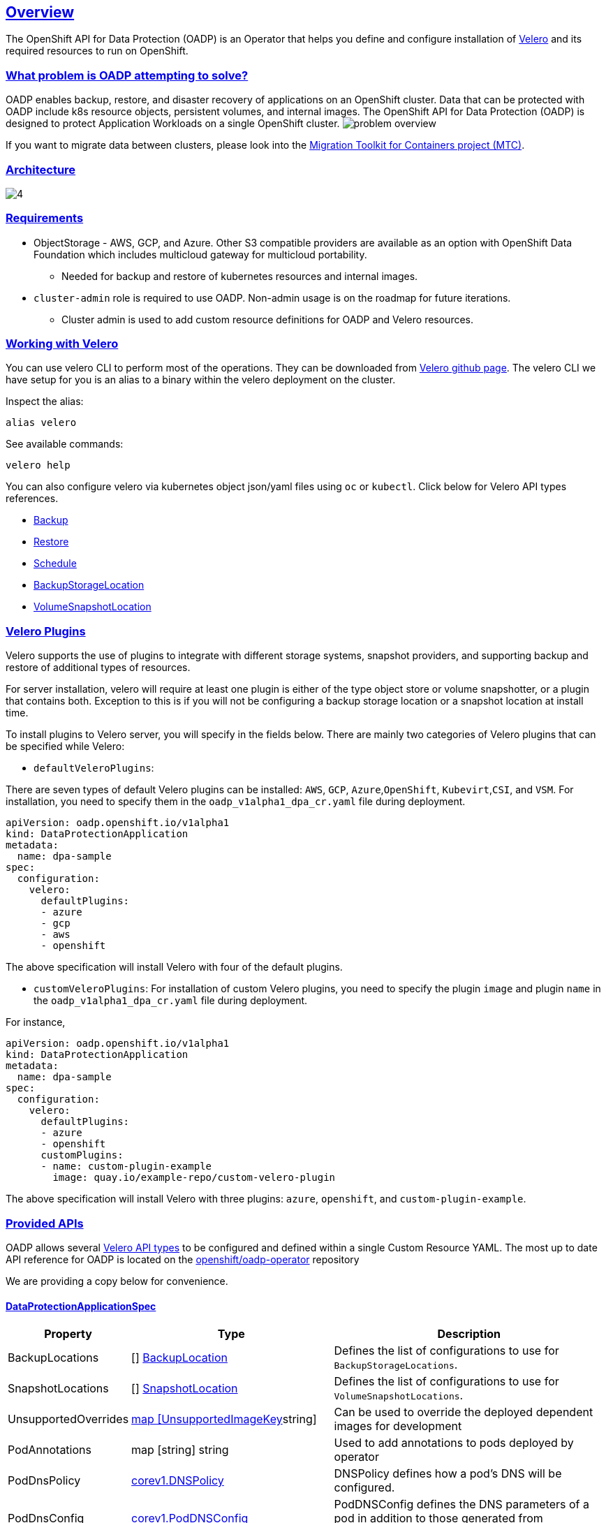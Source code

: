 :sectlinks:
:markup-in-source: verbatim,attributes,quotes
:OCP4_PASSWORD: %ocp4_password%
:CLUSTER_ADMIN_USER: %cluster_admin_user%
:APPS_URL: %apps_url%
:API_URL: %api_url%
== Overview
The OpenShift API for Data Protection (OADP) is an Operator that helps you define and configure installation of https://velero.io/[Velero] and its required resources to run on OpenShift.

=== What problem is OADP attempting to solve?
OADP enables backup, restore, and disaster recovery of applications on an OpenShift cluster. Data that can be protected with OADP include k8s resource objects, persistent volumes, and internal images.
The OpenShift API for Data Protection (OADP) is designed to protect Application Workloads on a single OpenShift cluster.
image:slides/OADP Solution Overview/9.jpg[problem overview]

If you want to migrate data between clusters, please look into the https://access.redhat.com/documentation/en-us/openshift_container_platform/4.8/html/migration_toolkit_for_containers[Migration Toolkit for Containers project (MTC)].

=== Architecture
image:slides/OADP Architecture/4.jpg[]

=== Requirements
* ObjectStorage - AWS, GCP, and Azure. Other S3 compatible providers are available as an option with OpenShift Data Foundation which includes multicloud gateway for multicloud portability.
** Needed for backup and restore of kubernetes resources and internal images.

* `cluster-admin` role is required to use OADP. Non-admin usage is on the roadmap for future iterations.
** Cluster admin is used to add custom resource definitions for OADP and Velero resources.

=== Working with Velero
You can use velero CLI to perform most of the operations. They can be downloaded from https://github.com/vmware-tanzu/velero/releases/[Velero github page].
The velero CLI we have setup for you is an alias to a binary within the velero deployment on the cluster.

Inspect the alias:
[source,bash,role=execute]
----
alias velero
----

See available commands:
[source,bash,role=execute]
----
velero help
----

You can also configure velero via kubernetes object json/yaml files using `oc` or `kubectl`. Click below for Velero API types references.

- https://velero.io/docs/v1.11/api-types/backup/[Backup]
- https://velero.io/docs/v1.11/api-types/restore/[Restore]
- https://velero.io/docs/v1.11/api-types/schedule/[Schedule]
- https://velero.io/docs/v1.11/api-types/backupstoragelocation/[BackupStorageLocation]
- https://velero.io/docs/v1.11/api-types/volumesnapshotlocation/[VolumeSnapshotLocation]

=== Velero Plugins
Velero supports the use of plugins to integrate with different storage systems, snapshot providers, and supporting backup and restore of additional types of resources.

For server installation, velero will require at least one plugin is either of the type object store or volume snapshotter, or a plugin that contains both. Exception to this is if you will not be configuring a backup storage location or a snapshot location at install time.

To install plugins to Velero server, you will specify in the fields below.
There are mainly two categories of Velero plugins that can be specified while Velero:

- `defaultVeleroPlugins`:

There are seven types of default Velero plugins can be installed: 
`AWS`, `GCP`, `Azure`,`OpenShift`, `Kubevirt`,`CSI`, and `VSM`. For installation, 
you need to specify them in the `oadp_v1alpha1_dpa_cr.yaml` file 
during deployment.

```
apiVersion: oadp.openshift.io/v1alpha1
kind: DataProtectionApplication
metadata:
  name: dpa-sample
spec:
  configuration:
    velero:
      defaultPlugins:
      - azure
      - gcp
      - aws
      - openshift    
```
The above specification will install Velero with four of the default plugins.
   
- `customVeleroPlugins`:
For installation of custom Velero plugins, you need to specify the plugin 
`image` and plugin `name` in the `oadp_v1alpha1_dpa_cr.yaml` file during 
deployment.

For instance, 
```
apiVersion: oadp.openshift.io/v1alpha1
kind: DataProtectionApplication
metadata:
  name: dpa-sample
spec:
  configuration:
    velero:
      defaultPlugins:
      - azure
      - openshift    
      customPlugins:
      - name: custom-plugin-example
        image: quay.io/example-repo/custom-velero-plugin   
```
The above specification will install Velero with three plugins: 
`azure`, `openshift`, and `custom-plugin-example`.

=== Provided APIs
OADP allows several https://velero.io/docs/v1.7/api-types/[Velero API types] to be configured and defined within a single Custom Resource YAML.
The most up to date API reference for OADP is located on the https://github.com/openshift/oadp-operator/blob/master/docs/API_ref.md[openshift/oadp-operator] repository

We are providing a copy below for convenience.

==== DataProtectionApplicationSpec

[width="100%",cols="11%,36%,53%",options="header",]
|===
|Property |Type |Description
|BackupLocations | [] https://pkg.go.dev/github.com/openshift/oadp-operator/api/v1alpha1#BackupLocation[BackupLocation] |Defines the list of configurations to use for `BackupStorageLocations`.

|SnapshotLocations | [] https://pkg.go.dev/github.com/openshift/oadp-operator/api/v1alpha1#SnapshotLocation[SnapshotLocation] |Defines the list of configurations to use for `VolumeSnapshotLocations`.

|UnsupportedOverrides |https://pkg.go.dev/github.com/openshift/oadp-operator/api/v1alpha1#UnsupportedImageKey[map [UnsupportedImageKey]string]
|Can be used to override the deployed dependent
images for development

|PodAnnotations |map [string] string |Used to add annotations to pods
deployed by operator

|PodDnsPolicy |https://pkg.go.dev/k8s.io/api/core/v1#DNSPolicy[corev1.DNSPolicy] |DNSPolicy defines how
a pod’s DNS will be configured.

|PodDnsConfig |https://pkg.go.dev/k8s.io/api/core/v1#PodDNSConfig[corev1.PodDNSConfig] |PodDNSConfig
defines the DNS parameters of a pod in addition to those generated from
DNSPolicy.

|BackupImages |*bool |BackupImages is used to specify whether you want
to deploy a registry for enabling backup and restore of images

|Configuration |https://pkg.go.dev/github.com/openshift/oadp-operator/api/v1alpha1#ApplicationConfig[*ApplicationConfig] |Configuration is used to configure
the data protection application’s server config.

|Features |https://pkg.go.dev/github.com/openshift/oadp-operator/api/v1alpha1#Features[*Features] |Define the configuration for the DPA to enable the Technology Preview features.
|===
https://pkg.go.dev/github.com/openshift/oadp-operator/api/v1alpha1#DataProtectionApplicationSpec[Complete schema definitions for the OADP API.]

==== BackupLocation

[width="100%",cols="6%,48%,46%",options="header",]
|===
|Property |Type |Description

|velero
|https://pkg.go.dev/github.com/vmware-tanzu/velero/pkg/apis/velero/v1#BackupStorageLocationSpec[*velero.BackupStorageLocationSpec]
|Location to store volume snapshots, as described in Backup Storage Location. For further details, see config/bsl_and_vsl.md[here].

|bucket
|https://pkg.go.dev/github.com/openshift/oadp-operator/api/v1alpha1#CloudStorage[*CloudStorageLocation]
|[Technology Preview] Automates creation of a bucket at some cloud storage providers for use as a backup storage location.  For further details, see https://access.redhat.com/support/offerings/techpreview[here].
|===
https://pkg.go.dev/github.com/openshift/oadp-operator/api/v1alpha1#BackupLocation[Complete schema definitions for the type `BackupLocation`.]

====  SnapshotLocation
[width="100%",cols="6%,48%,46%",options="header",]
|===
|Property |Type |Description
|velero
|https://velero.io/docs/v1.6/api-types/volumesnapshotlocation/[*VolumeSnapshotLocationSpec]
|Location to store volume snapshots, as described in Volume Snapshot Location. For further details, see [here] (
config/bsl_and_vsl.md).
|===
https://pkg.go.dev/github.com/openshift/oadp-operator/api/v1alpha1#SnapshotLocation[Complete schema definitions for the type `SnapshotLocation`.]

==== ApplicationConfig (DataProtectionApplicationSpec.Configuration)

[cols=",,",options="header",]
|===
|Property |Type |Description
|velero |*VeleroConfig |Defines the configuration for the Velero server.

|restic |*resticConfig |Defines the configuration for the Restic server.
|===
https://pkg.go.dev/github.com/openshift/oadp-operator/api/v1alpha1#ApplicationConfig[Complete schema definitions for the type `ApplicationConfig`.]

==== VeleroConfig

[width="100%",cols="11%,8%,81%",options="header",]
|===
|Property |Type |Description
|featureFlags |[] string |Defines the list of features to enable for the Velero instance.

|defaultPlugins |[] string |The following types of default Velero plugins can be installed: `aws`,`azure`, `csi`, `gcp`, `kubevirt`, `openshift`, and `vsm`.

|customPlugins |map [string]interface\{} |Used for installation of
custom Velero plugins. See [here] ( config/plugins.md) for further
information.

|restoreResourcesVersionPriority |string |Represents a configmap that will be created if defined for use in
conjunction with `EnableAPIGroupVersions` feature flag. Defining this
field automatically addS `EnableAPIGroupVersions` to the velero server
feature flag

|noDefaultBackupLocation |bool |To install Velero without a default backup storage location, you must set the noDefaultBackupLocation flag in order to confirm installation.

|podConfig |*PodConfig |Defines the configuration of the Velero pod.

|logLevel |string |Velero server’s log level (use debug for the most granular logging, leave unset for Velero default). Valid options are `trace`, `debug`, `info`, `warning`, `error`, `fatal`, and `panic`.
|===
https://pkg.go.dev/github.com/openshift/oadp-operator/api/v1alpha1#VeleroConfig[Complete schema definitions for the type `VeleroConfig`.]

==== CustomPlugin 

[width="100%",cols="19%,11%,70%",options="header",]
|===
|Property |Type |Description
|name |string |Name of custom plugin.
|image |string |Image of custom plugin.
|===
https://pkg.go.dev/github.com/openshift/oadp-operator/api/v1alpha1#CustomPlugin[Complete schema definitions for the type `CustomPlugin`.]

==== ResticConfig

[width="100%",cols="19%,11%,70%",options="header",]
|===
|Property |Type |Description
|enable |*bool |If set to `true`, enables backup and restore using Restic. If set to `false`, snapshots are needed.

|supplementalGroups |[]int64 |Defines the linux
groups to be applied to the Restic Pod.

|timeout |string |Timeout defines the Restic timeout, default value is
1h

|PodConfig |*PodConfig |Defines the configuration of the Restic pod.
|===
https://pkg.go.dev/github.com/openshift/oadp-operator/api/v1alpha1#ResticConfig[Complete schema definitions for the type `ResticConfig`.]

==== PodConfig

[width="100%",cols="9%,36%,55%",options="header",]
|===
|Property |Type |Description
|nodeSelector |map [ string ] string |Defines the nodeSelector to be supplied to a `Velero podSpec` or a `Restic podSpec`.

|tolerations |https://pkg.go.dev/k8s.io/api/core/v1#Toleration[[]corev1.Toleration] |Defines the list of tolerations to be applied
to a Velero Deployment/Restic daemonset.

|resourceAllocations
|https://pkg.go.dev/k8s.io/api/core/v1#ResourceRequirements[corev1.ResourceRequirements]
|Set specific resource `limits` and `requests` for the Velero/Restic
pods as described in Setting Velero CPU and memory resource allocations. For more information, go [here] (config/resource_req_limits.md).

|labels |map[string] string | Labels to add to pods.
|===
https://pkg.go.dev/github.com/openshift/oadp-operator/api/v1alpha1#PodConfig[Complete schema definitions for the type `PodConfig`.]

==== Features

[width="100%",cols="9%,36%,55%",options="header",]
|===
|Property |Type |Description
|dataMover |*DataMover | Defines the configuration of the Data Mover.
|===
https://pkg.go.dev/github.com/openshift/oadp-operator/api/v1alpha1#Features[Complete schema definitions for the type `Features`.]

==== DataMover

[width="100%",cols="9%,36%,55%",options="header",]
|===
|Property |Type |Description
|enable |*bool |If set to `true`, deploys the volume snapshot mover controller and a modified CSI Data Mover plugin. If set to `false`, these are not deployed.
|credentialName |string |User-supplied Restic `Secret` name for Data Mover.
|timeout |string |A user-supplied duration string for `VolumeSnapshotBackup` and `VolumeSnapshotRestore` to complete. Default is 10m (10 minutes). 
|===

See also
https://pkg.go.dev/github.com/openshift/oadp-operator[image:https://pkg.go.dev/badge/github.com/openshift/oadp-operator.svg[Go
Reference]] for a deeper dive.

=== Installing OADP
OADP is available to be installed via OperatorHub, but we have already set it up for you in this lab.
image:screenshots/OperatorHub-OADP.png[Screenshot of OADP Operator in OperatorHub]
_Screenshot of OADP Operator in OperatorHub_

DataProtectionApplication is a custom resource that is used to define the desired configuration which OADP Operator uses to deploy Velero, Restic and other components.

Look at OADP DataProtectionApplication Custom Resource Custom Resource configuration we have setup for you
[source,bash,role=execute]
----
oc get dpa -n openshift-adp -oyaml
----

Note that the enabled supported plugins specified under `spec.configuration.velero.defaultPlugins` are

- openshift: Also known as openshift-velero-plugin, this plugin enables backup and restore of OpenShift resources such but not limited to DeploymentConfigs, ImageStreams, and BuildConfigs.
- aws: Also known as velero-plugin-for-aws, this plugin enables backup and restore using AWS S3 or other compatible providers as object storage and AWS EBS for snapshotting volumes.
- csi: Also known as velero-plugin-for-csi, this plugin enables backup and restore using CSI drivers for snapshotting volumes.

Also note the feature flags specified under `spec.configuration.velero.featureFlags` are

- EnableCSI: a required flag to enable CSI support

The object storage we are using is an S3 storage provided by OpenShift Storage with local endpoint at `http://s3.openshift-storage.svc/`. We are relying on the aws plugin to access this local endpoint specifying custom s3Url. The bucket name is `migstorage`, the prefix `velero` is the directory used to segregate the velero backup and restore from root of object storage.

The snapshot locations enabled for storing volume snapshots are aws ebs and csi. We will explore more about CSI in the following sections.

Verify OADP resources are ready
[source,bash,role=execute]
----
oc get deployments -n openshift-adp
----